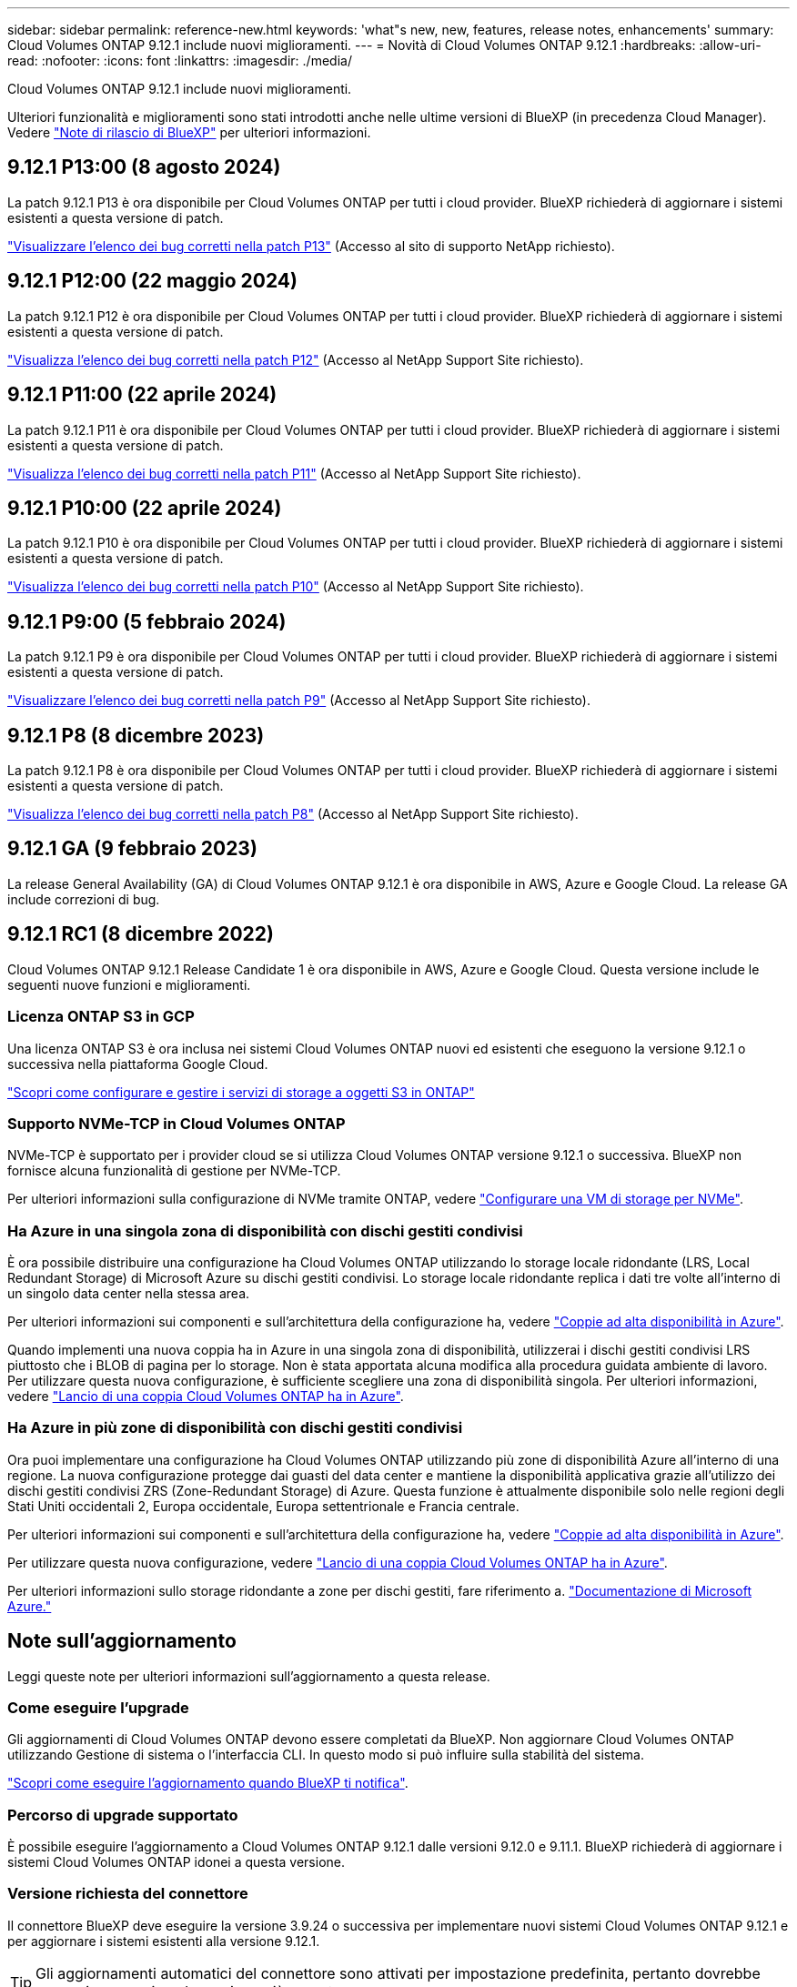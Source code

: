 ---
sidebar: sidebar 
permalink: reference-new.html 
keywords: 'what"s new, new, features, release notes, enhancements' 
summary: Cloud Volumes ONTAP 9.12.1 include nuovi miglioramenti. 
---
= Novità di Cloud Volumes ONTAP 9.12.1
:hardbreaks:
:allow-uri-read: 
:nofooter: 
:icons: font
:linkattrs: 
:imagesdir: ./media/


[role="lead"]
Cloud Volumes ONTAP 9.12.1 include nuovi miglioramenti.

Ulteriori funzionalità e miglioramenti sono stati introdotti anche nelle ultime versioni di BlueXP (in precedenza Cloud Manager). Vedere https://docs.netapp.com/us-en/bluexp-cloud-volumes-ontap/whats-new.html["Note di rilascio di BlueXP"^] per ulteriori informazioni.



== 9.12.1 P13:00 (8 agosto 2024)

La patch 9.12.1 P13 è ora disponibile per Cloud Volumes ONTAP per tutti i cloud provider. BlueXP richiederà di aggiornare i sistemi esistenti a questa versione di patch.

link:https://mysupport.netapp.com/site/products/all/details/cloud-volumes-ontap/downloads-tab/download/62632/9.12.1P13["Visualizzare l'elenco dei bug corretti nella patch P13"^] (Accesso al sito di supporto NetApp richiesto).



== 9.12.1 P12:00 (22 maggio 2024)

La patch 9.12.1 P12 è ora disponibile per Cloud Volumes ONTAP per tutti i cloud provider. BlueXP richiederà di aggiornare i sistemi esistenti a questa versione di patch.

link:https://mysupport.netapp.com/site/products/all/details/cloud-volumes-ontap/downloads-tab/download/62632/9.12.1P12["Visualizza l'elenco dei bug corretti nella patch P12"^] (Accesso al NetApp Support Site richiesto).



== 9.12.1 P11:00 (22 aprile 2024)

La patch 9.12.1 P11 è ora disponibile per Cloud Volumes ONTAP per tutti i cloud provider. BlueXP richiederà di aggiornare i sistemi esistenti a questa versione di patch.

link:https://mysupport.netapp.com/site/products/all/details/cloud-volumes-ontap/downloads-tab/download/62632/9.12.1P11["Visualizza l'elenco dei bug corretti nella patch P11"^] (Accesso al NetApp Support Site richiesto).



== 9.12.1 P10:00 (22 aprile 2024)

La patch 9.12.1 P10 è ora disponibile per Cloud Volumes ONTAP per tutti i cloud provider. BlueXP richiederà di aggiornare i sistemi esistenti a questa versione di patch.

link:https://mysupport.netapp.com/site/products/all/details/cloud-volumes-ontap/downloads-tab/download/62632/9.12.1P10["Visualizza l'elenco dei bug corretti nella patch P10"^] (Accesso al NetApp Support Site richiesto).



== 9.12.1 P9:00 (5 febbraio 2024)

La patch 9.12.1 P9 è ora disponibile per Cloud Volumes ONTAP per tutti i cloud provider. BlueXP richiederà di aggiornare i sistemi esistenti a questa versione di patch.

link:https://mysupport.netapp.com/site/products/all/details/cloud-volumes-ontap/downloads-tab/download/62632/9.12.1P9["Visualizzare l'elenco dei bug corretti nella patch P9"^] (Accesso al NetApp Support Site richiesto).



== 9.12.1 P8 (8 dicembre 2023)

La patch 9.12.1 P8 è ora disponibile per Cloud Volumes ONTAP per tutti i cloud provider. BlueXP richiederà di aggiornare i sistemi esistenti a questa versione di patch.

link:https://mysupport.netapp.com/site/products/all/details/cloud-volumes-ontap/downloads-tab/download/62632/9.12.1P8["Visualizza l'elenco dei bug corretti nella patch P8"^] (Accesso al NetApp Support Site richiesto).



== 9.12.1 GA (9 febbraio 2023)

La release General Availability (GA) di Cloud Volumes ONTAP 9.12.1 è ora disponibile in AWS, Azure e Google Cloud. La release GA include correzioni di bug.



== 9.12.1 RC1 (8 dicembre 2022)

Cloud Volumes ONTAP 9.12.1 Release Candidate 1 è ora disponibile in AWS, Azure e Google Cloud. Questa versione include le seguenti nuove funzioni e miglioramenti.



=== Licenza ONTAP S3 in GCP

Una licenza ONTAP S3 è ora inclusa nei sistemi Cloud Volumes ONTAP nuovi ed esistenti che eseguono la versione 9.12.1 o successiva nella piattaforma Google Cloud.

https://docs.netapp.com/us-en/ontap/object-storage-management/index.html["Scopri come configurare e gestire i servizi di storage a oggetti S3 in ONTAP"^]



=== Supporto NVMe-TCP in Cloud Volumes ONTAP

NVMe-TCP è supportato per i provider cloud se si utilizza Cloud Volumes ONTAP versione 9.12.1 o successiva. BlueXP non fornisce alcuna funzionalità di gestione per NVMe-TCP.

Per ulteriori informazioni sulla configurazione di NVMe tramite ONTAP, vedere link:https://docs.netapp.com/us-en/ontap/san-admin/configure-svm-nvme-task.html["Configurare una VM di storage per NVMe"^].



=== Ha Azure in una singola zona di disponibilità con dischi gestiti condivisi

È ora possibile distribuire una configurazione ha Cloud Volumes ONTAP utilizzando lo storage locale ridondante (LRS, Local Redundant Storage) di Microsoft Azure su dischi gestiti condivisi. Lo storage locale ridondante replica i dati tre volte all'interno di un singolo data center nella stessa area.

Per ulteriori informazioni sui componenti e sull'architettura della configurazione ha, vedere link:https://docs.netapp.com/us-en/bluexp-cloud-volumes-ontap/concept-ha-azure.html["Coppie ad alta disponibilità in Azure"^].

Quando implementi una nuova coppia ha in Azure in una singola zona di disponibilità, utilizzerai i dischi gestiti condivisi LRS piuttosto che i BLOB di pagina per lo storage. Non è stata apportata alcuna modifica alla procedura guidata ambiente di lavoro. Per utilizzare questa nuova configurazione, è sufficiente scegliere una zona di disponibilità singola. Per ulteriori informazioni, vedere link:https://docs.netapp.com/us-en/bluexp-cloud-volumes-ontap/task-deploying-otc-azure.html["Lancio di una coppia Cloud Volumes ONTAP ha in Azure"^].



=== Ha Azure in più zone di disponibilità con dischi gestiti condivisi

Ora puoi implementare una configurazione ha Cloud Volumes ONTAP utilizzando più zone di disponibilità Azure all'interno di una regione. La nuova configurazione protegge dai guasti del data center e mantiene la disponibilità applicativa grazie all'utilizzo dei dischi gestiti condivisi ZRS (Zone-Redundant Storage) di Azure. Questa funzione è attualmente disponibile solo nelle regioni degli Stati Uniti occidentali 2, Europa occidentale, Europa settentrionale e Francia centrale.

Per ulteriori informazioni sui componenti e sull'architettura della configurazione ha, vedere link:https://docs.netapp.com/us-en/bluexp-cloud-volumes-ontap/concept-ha-azure.html["Coppie ad alta disponibilità in Azure"^].

Per utilizzare questa nuova configurazione, vedere link:https://docs.netapp.com/us-en/bluexp-cloud-volumes-ontap/task-deploying-otc-azure.html["Lancio di una coppia Cloud Volumes ONTAP ha in Azure"^].

Per ulteriori informazioni sullo storage ridondante a zone per dischi gestiti, fare riferimento a. link:https://learn.microsoft.com/en-us/azure/virtual-machines/disks-redundancy#zone-redundant-storage-for-managed-disks["Documentazione di Microsoft Azure."]



== Note sull'aggiornamento

Leggi queste note per ulteriori informazioni sull'aggiornamento a questa release.



=== Come eseguire l'upgrade

Gli aggiornamenti di Cloud Volumes ONTAP devono essere completati da BlueXP. Non aggiornare Cloud Volumes ONTAP utilizzando Gestione di sistema o l'interfaccia CLI. In questo modo si può influire sulla stabilità del sistema.

http://docs.netapp.com/us-en/bluexp-cloud-volumes-ontap/task-updating-ontap-cloud.html["Scopri come eseguire l'aggiornamento quando BlueXP ti notifica"^].



=== Percorso di upgrade supportato

È possibile eseguire l'aggiornamento a Cloud Volumes ONTAP 9.12.1 dalle versioni 9.12.0 e 9.11.1. BlueXP richiederà di aggiornare i sistemi Cloud Volumes ONTAP idonei a questa versione.



=== Versione richiesta del connettore

Il connettore BlueXP deve eseguire la versione 3.9.24 o successiva per implementare nuovi sistemi Cloud Volumes ONTAP 9.12.1 e per aggiornare i sistemi esistenti alla versione 9.12.1.


TIP: Gli aggiornamenti automatici del connettore sono attivati per impostazione predefinita, pertanto dovrebbe essere in esecuzione la versione più recente.



=== Downtime

* L'aggiornamento di un sistema a nodo singolo porta il sistema offline per un massimo di 25 minuti, durante i quali l'i/o viene interrotto.
* L'aggiornamento di una coppia ha è senza interruzioni e l'i/o è ininterrotto. Durante questo processo di aggiornamento senza interruzioni, ogni nodo viene aggiornato in tandem per continuare a fornire i/o ai client.




=== Upgrade in AWS con tipi di istanze C4, M4 e R4 EC2

In AWS, i tipi di istanze C4, M4 e R4 EC2 non sono più supportati con le nuove implementazioni di Cloud Volumes ONTAP. Se si dispone di un sistema in esecuzione su un tipo di istanza c4, m4 o r4, è necessario passare a un tipo di istanza nella famiglia di istanze c5, m5 o r5. Se non è possibile modificare il tipo di istanza, è necessario abilitare la rete avanzata prima di eseguire l'aggiornamento.

link:https://docs.netapp.com/us-en/bluexp-cloud-volumes-ontap/task-updating-ontap-cloud.html#upgrades-in-aws-with-c4-m4-and-r4-ec2-instance-types["Scopri come eseguire l'upgrade in AWS con i tipi di istanza C4, M4 e R4 EC2"^].
link:https://docs.netapp.com/us-en/bluexp-cloud-volumes-ontap/task-change-ec2-instance.html["Scopri come modificare il tipo di istanza EC2 per Cloud Volumes ONTAP"^].

Fare riferimento a. link:https://mysupport.netapp.com/info/communications/ECMLP2880231.html["Supporto NetApp"^] per ulteriori informazioni sulla fine della disponibilità e sul supporto per questi tipi di istanze.
